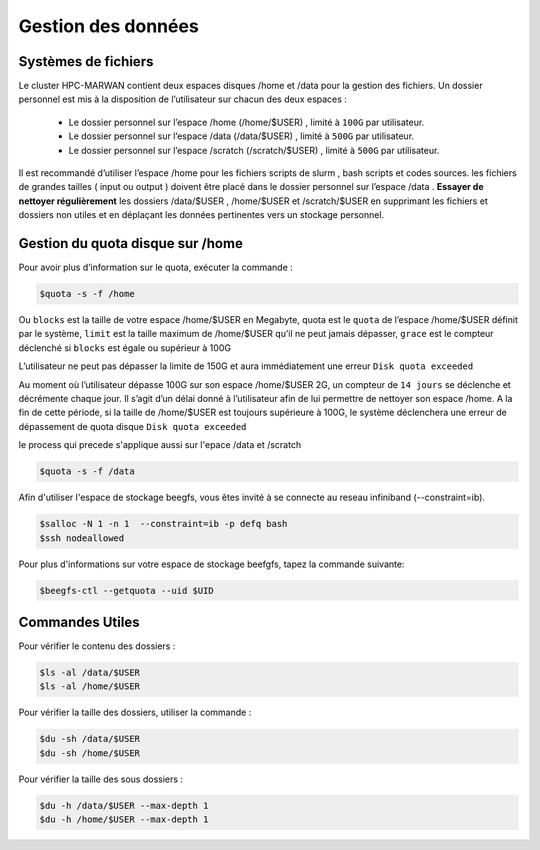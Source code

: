 ===================
Gestion des données
===================
Systèmes de fichiers 
***********************************

Le cluster HPC-MARWAN contient deux espaces disques /home et /data pour la gestion des fichiers. Un dossier personnel est mis à la disposition de l’utilisateur sur chacun des deux espaces :

  * Le dossier personnel sur l’espace /home (/home/$USER) , limité à ``100G`` par utilisateur.
  * Le dossier personnel sur l’espace /data (/data/$USER) , limité à ``500G`` par utilisateur.
  * Le dossier personnel sur l’espace /scratch (/scratch/$USER) , limité à ``500G`` par utilisateur.


Il est recommandé d’utiliser l’espace /home pour les fichiers scripts de slurm , bash scripts et codes sources. les fichiers de grandes tailles ( input ou output ) doivent être placé dans le dossier personnel sur l’espace /data .
**Essayer de nettoyer régulièrement** les dossiers /data/$USER , /home/$USER et /scratch/$USER en supprimant les fichiers et dossiers non utiles et en déplaçant les données pertinentes vers un stockage personnel.

Gestion du quota disque sur /home
***********************************

Pour avoir plus d’information sur le quota, exécuter la commande :

.. code-block:: bash

    $quota -s -f /home

.. image:: /source/figures/image_data/quotahome.png

Ou ``blocks`` est la taille de votre espace /home/$USER en Megabyte, quota est le ``quota`` de l’espace /home/$USER définit par le système, ``limit`` est la taille maximum de /home/$USER qu’il ne peut  jamais dépasser, ``grace`` est le compteur déclenché si ``blocks`` est égale ou supérieur à 100G

L’utilisateur ne peut pas dépasser la limite de 150G et aura immédiatement une erreur ``Disk quota exceeded``

Au moment où l’utilisateur dépasse 100G sur son espace /home/$USER 2G, un compteur de ``14 jours`` se déclenche et décrémente chaque jour. Il s’agit d’un délai donné à l’utilisateur afin de lui permettre de nettoyer son espace /home. A la fin de cette période, si la taille de /home/$USER est toujours supérieure à 100G, le système déclenchera une erreur de dépassement de quota disque ``Disk quota exceeded``

le process qui precede s'applique aussi sur l'epace /data et /scratch

.. code-block:: bash

   $quota -s -f /data

.. image:: /source/figures/image_data/quotadata.png

Afin d'utiliser l'espace de stockage beegfs, vous êtes invité à se connecte au reseau infiniband (--constraint=ib).

.. code-block:: bash
   
   $salloc -N 1 -n 1  --constraint=ib -p defq bash
   $ssh nodeallowed

.. image:: /source/figures/image_data/qhotabeegfs.png

Pour plus d'informations sur votre espace de stockage beefgfs, tapez la commande suivante:

.. code-block:: bash
  
    $beegfs-ctl --getquota --uid $UID

.. image:: /source/figures/image_data/quotabeegfs2.png

Commandes Utiles 
******************

Pour vérifier le contenu des dossiers :

.. code-block:: bash

    $ls -al /data/$USER
    $ls -al /home/$USER

Pour vérifier la taille des dossiers, utiliser la commande :

.. code-block:: bash

    $du -sh /data/$USER
    $du -sh /home/$USER

Pour vérifier la taille des sous dossiers :

.. code-block:: bash

    $du -h /data/$USER --max-depth 1
    $du -h /home/$USER --max-depth 1
